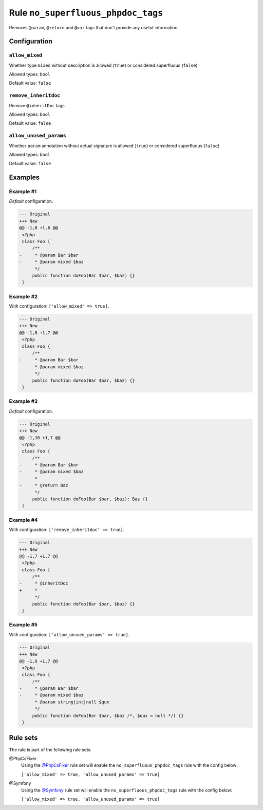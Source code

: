 ===================================
Rule ``no_superfluous_phpdoc_tags``
===================================

Removes ``@param``, ``@return`` and ``@var`` tags that don't provide any useful
information.

Configuration
-------------

``allow_mixed``
~~~~~~~~~~~~~~~

Whether type ``mixed`` without description is allowed (``true``) or considered
superfluous (``false``)

Allowed types: ``bool``

Default value: ``false``

``remove_inheritdoc``
~~~~~~~~~~~~~~~~~~~~~

Remove ``@inheritDoc`` tags

Allowed types: ``bool``

Default value: ``false``

``allow_unused_params``
~~~~~~~~~~~~~~~~~~~~~~~

Whether ``param`` annotation without actual signature is allowed (``true``) or
considered superfluous (``false``)

Allowed types: ``bool``

Default value: ``false``

Examples
--------

Example #1
~~~~~~~~~~

*Default* configuration.

.. code-block:: diff

   --- Original
   +++ New
   @@ -1,8 +1,6 @@
    <?php
    class Foo {
        /**
   -     * @param Bar $bar
   -     * @param mixed $baz
         */
        public function doFoo(Bar $bar, $baz) {}
    }

Example #2
~~~~~~~~~~

With configuration: ``['allow_mixed' => true]``.

.. code-block:: diff

   --- Original
   +++ New
   @@ -1,8 +1,7 @@
    <?php
    class Foo {
        /**
   -     * @param Bar $bar
         * @param mixed $baz
         */
        public function doFoo(Bar $bar, $baz) {}
    }

Example #3
~~~~~~~~~~

*Default* configuration.

.. code-block:: diff

   --- Original
   +++ New
   @@ -1,10 +1,7 @@
    <?php
    class Foo {
        /**
   -     * @param Bar $bar
   -     * @param mixed $baz
         *
   -     * @return Baz
         */
        public function doFoo(Bar $bar, $baz): Baz {}
    }

Example #4
~~~~~~~~~~

With configuration: ``['remove_inheritdoc' => true]``.

.. code-block:: diff

   --- Original
   +++ New
   @@ -1,7 +1,7 @@
    <?php
    class Foo {
        /**
   -     * @inheritDoc
   +     *
         */
        public function doFoo(Bar $bar, $baz) {}
    }

Example #5
~~~~~~~~~~

With configuration: ``['allow_unused_params' => true]``.

.. code-block:: diff

   --- Original
   +++ New
   @@ -1,9 +1,7 @@
    <?php
    class Foo {
        /**
   -     * @param Bar $bar
   -     * @param mixed $baz
         * @param string|int|null $qux
         */
        public function doFoo(Bar $bar, $baz /*, $qux = null */) {}
    }

Rule sets
---------

The rule is part of the following rule sets:

@PhpCsFixer
  Using the `@PhpCsFixer <./../../ruleSets/PhpCsFixer.rst>`_ rule set will enable the ``no_superfluous_phpdoc_tags`` rule with the config below:

  ``['allow_mixed' => true, 'allow_unused_params' => true]``

@Symfony
  Using the `@Symfony <./../../ruleSets/Symfony.rst>`_ rule set will enable the ``no_superfluous_phpdoc_tags`` rule with the config below:

  ``['allow_mixed' => true, 'allow_unused_params' => true]``

